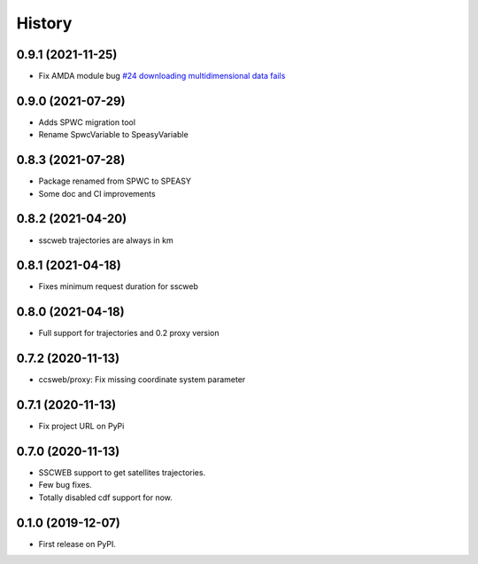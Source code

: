 =======
History
=======

0.9.1 (2021-11-25)
==================

* Fix AMDA module bug `#24 downloading multidimensional data fails <https://github.com/SciQLop/speasy/issues/24>`_

0.9.0 (2021-07-29)
==================

* Adds SPWC migration tool
* Rename SpwcVariable to SpeasyVariable

0.8.3 (2021-07-28)
==================

* Package renamed from SPWC to SPEASY
* Some doc and CI improvements

0.8.2 (2021-04-20)
==================

* sscweb trajectories are always in km

0.8.1 (2021-04-18)
==================

* Fixes minimum request duration for sscweb

0.8.0 (2021-04-18)
==================

* Full support for trajectories and 0.2 proxy version

0.7.2 (2020-11-13)
==================

* ccsweb/proxy: Fix missing coordinate system parameter

0.7.1 (2020-11-13)
==================

* Fix project URL on PyPi

0.7.0 (2020-11-13)
==================

* SSCWEB support to get satellites trajectories.
* Few bug fixes.
* Totally disabled cdf support for now.

0.1.0 (2019-12-07)
==================

* First release on PyPI.
